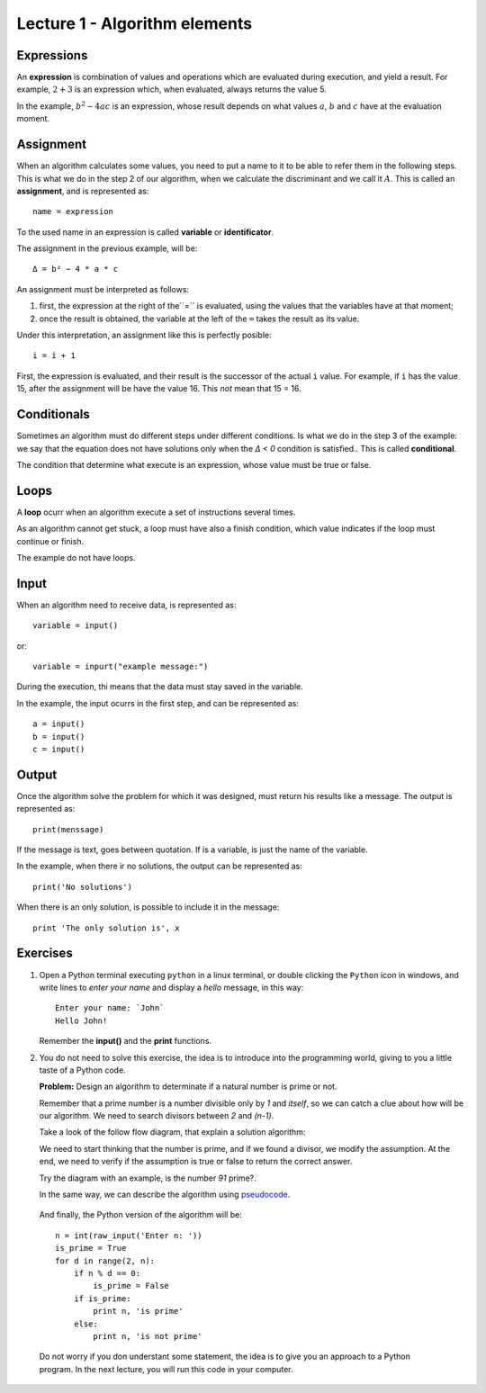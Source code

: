 Lecture 1 - Algorithm elements
------------------------------

Expressions
~~~~~~~~~~~

.. index:: expression

An **expression** is combination of values and operations
which are evaluated during execution,
and yield a result.
For example, :math:`2 + 3` is an expression
which, when evaluated, always returns the value 5.

In the example, :math:`b^2 - 4ac` is an expression,
whose result depends on what values
:math:`a`, :math:`b` and :math:`c` have
at the evaluation moment.

Assignment
~~~~~~~~~~~

.. index:: assignment, variable, identificator

When an algorithm calculates some values,
you need to put a name to it to be able to refer them
in the following steps.
This is what we do in the step 2 of our algorithm,
when we calculate the discriminant and we call it :math:`A`.
This is called an **assignment**,
and is represented as::

    name = expression

To the used name in an expression is called
**variable** or **identificator**.

The assignment in the previous example, will be::

    Δ = b² − 4 * a * c

An assignment must be interpreted as follows:

1. first, the expression at the right of the``=`` is evaluated,
   using the values that the variables have at that moment;
2. once the result is obtained,
   the variable at the left of the ``=`` takes the result as its value.

Under this interpretation,
an assignment like this is perfectly posible::

    i = i + 1

First, the expression is evaluated,
and their result is the successor of the actual ``i`` value.
For example, if ``i`` has the value 15,
after the assignment will be have the value 16.
This *not* mean that 15 = 16.

Conditionals
~~~~~~~~~~~~

.. index:: conditional

Sometimes an algorithm must do different steps
under different conditions.
Is what we do in the step 3 of the example:
we say that the equation does not have solutions
only when the `Δ < 0` condition is satisfied..
This is called **conditional**.

The condition that determine what execute
is an expression, whose value must be
true or false.

Loops
~~~~~

.. index:: loop, finish condition

A **loop** ocurr when
an algorithm execute a set of instructions
several times.

As an algorithm cannot get stuck,
a loop must have also a finish condition,
which value indicates if the loop must continue or finish.

The example do not have loops.

Input
~~~~~

.. index:: input, read

When an algorithm need to receive data,
is represented as::

    variable = input()

or::

    variable = inpurt("example message:")

During the execution,
thi means that the data
must stay saved in the variable.

In the example, the input ocurrs in the first step,
and can be represented as::

    a = input()
    b = input()
    c = input()

Output
~~~~~~

.. index:: output, write

Once the algorithm solve the problem
for which it was designed,
must return his results like a message.
The output is represented as::

    print(menssage)

If the message is text,
goes between quotation.
If is a variable,
is just the name of the variable.

In the example, when there ir no solutions,
the output can be represented as::

    print('No solutions')

When there is an only solution,
is possible to include it in the message::

    print 'The only solution is', x

Exercises
~~~~~~~~~

1. Open a Python terminal executing ``python`` in a linux terminal,
   or double clicking the ``Python`` icon in windows,
   and write lines to *enter your name* and display a *hello* message,
   in this way::

       Enter your name: `John`
       Hello John!

   Remember the **input()** and the **print** functions. 

2. You do not need to solve this exercise, the idea is to introduce into
   the programming world, giving to you a little taste of a Python code.
 
   **Problem:** Design an algorithm to determinate if a natural number
   is prime or not.
    
   Remember that a prime number is a number divisible only by `1` and `itself`,
   so we can catch a clue about how will be our algorithm.
   We need to search divisors between `2` and `(n-1)`.

   Take a look of the follow flow diagram, that explain a solution algorithm:

   .. image:: ../../diagrams/primes.png
      :alt: (primes flow diagram)
   
   We need to start thinking that the number is prime,
   and if we found a divisor, we modify the assumption.
   At the end, we need to verify if the assumption is
   true or false to return the correct answer.

   Try the diagram with an example, is the number `91` prime?.

   In the same way, we can describe the algorithm using `pseudocode`_.

.. _`pseudocode`: http://en.wikipedia.org/wiki/Pseudocode

   .. testcase::

        read `n`
        is_prime = true
        `for` d `from` 2 `to` n - 1:
           `if` n is divisible by d:
              is_prime = false
        `if` is_prime is true:
           write "n is prime"
        `in other case`:
           write "n is not prime"


   And finally, the Python version of the algorithm will be::

       n = int(raw_input('Enter n: '))
       is_prime = True
       for d in range(2, n):
           if n % d == 0:
               is_prime = False
           if is_prime:
               print n, 'is prime'
           else:
               print n, 'is not prime'

   Do not worry if you don understant some statement,
   the idea is to give you an approach to a Python program.
   In the next lecture, you will run this code in your computer.
